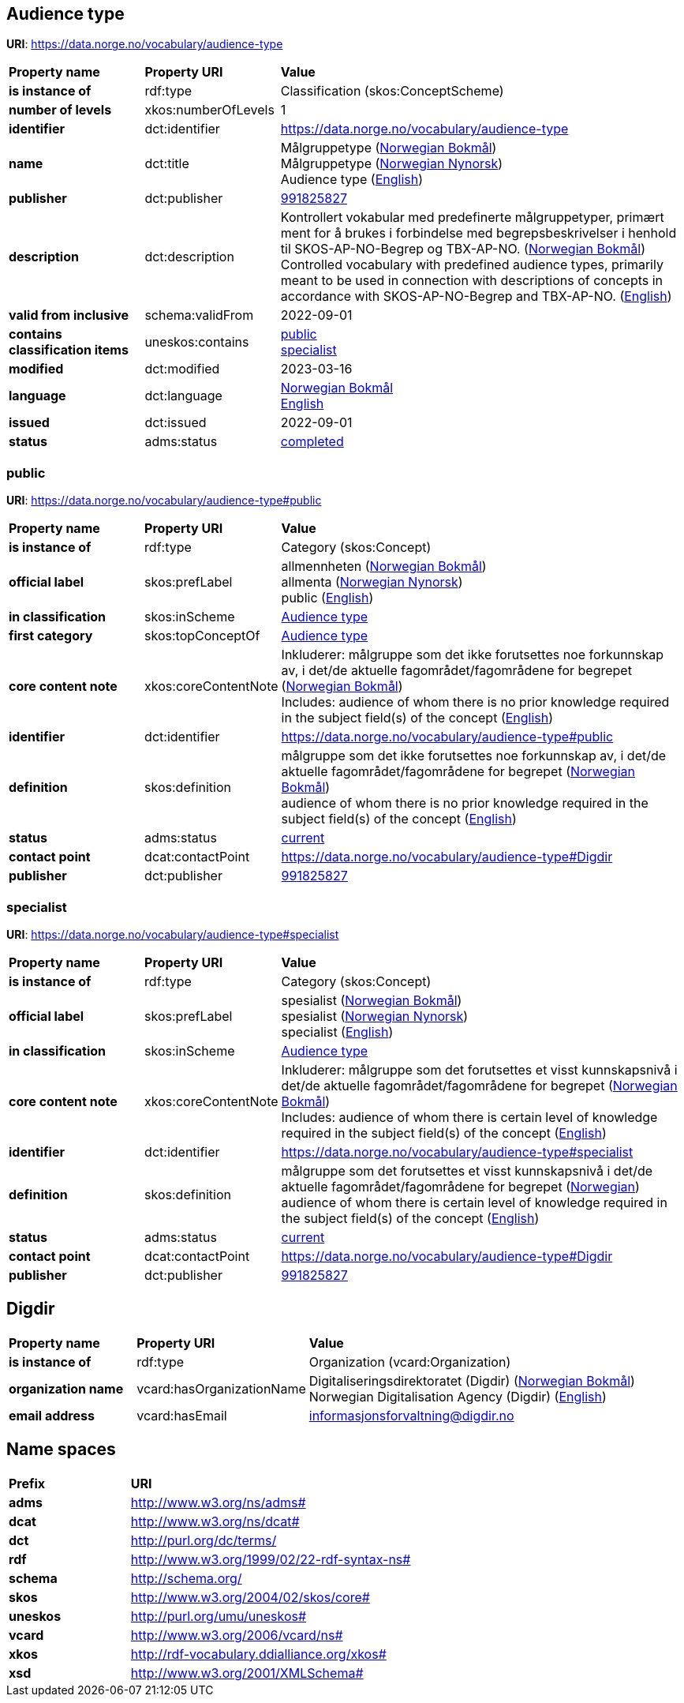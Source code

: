 // Asciidoc file auto-generated by "(Digdir) Excel2Turtle/Html v.3"

== Audience type

*URI*: https://data.norge.no/vocabulary/audience-type

[cols="20s,20d,60d"]
|===
| Property name | *Property URI* | *Value*
| is instance of | rdf:type | Classification (skos:ConceptScheme)
| number of levels | xkos:numberOfLevels |  1
| identifier | dct:identifier | https://data.norge.no/vocabulary/audience-type
| name | dct:title |  Målgruppetype (http://publications.europa.eu/resource/authority/language/NOB[Norwegian Bokmål]) + 
 Målgruppetype (http://publications.europa.eu/resource/authority/language/NNO[Norwegian Nynorsk]) + 
 Audience type (http://publications.europa.eu/resource/authority/language/ENG[English])
| publisher | dct:publisher | https://organization-catalog.fellesdatakatalog.digdir.no/organizations/991825827[991825827]
| description | dct:description |  Kontrollert vokabular med predefinerte målgruppetyper, primært ment for å brukes i forbindelse med begrepsbeskrivelser  i henhold til SKOS-AP-NO-Begrep og TBX-AP-NO. (http://publications.europa.eu/resource/authority/language/NOB[Norwegian Bokmål]) + 
 Controlled vocabulary with predefined audience types, primarily meant to be used in connection with descriptions of concepts in accordance with SKOS-AP-NO-Begrep and TBX-AP-NO. (http://publications.europa.eu/resource/authority/language/ENG[English])
| valid from inclusive | schema:validFrom |  2022-09-01
| contains classification items | uneskos:contains | https://data.norge.no/vocabulary/audience-type#public[public] + 
https://data.norge.no/vocabulary/audience-type#specialist[specialist]
| modified | dct:modified |  2023-03-16
| language | dct:language | http://publications.europa.eu/resource/authority/language/NOB[Norwegian Bokmål] + 
http://publications.europa.eu/resource/authority/language/ENG[English]
| issued | dct:issued |  2022-09-01
| status | adms:status | http://publications.europa.eu/resource/authority/dataset-status/COMPLETED[completed]
|===

=== public [[public]]

*URI*: https://data.norge.no/vocabulary/audience-type#public

[cols="20s,20d,60d"]
|===
| Property name | *Property URI* | *Value*
| is instance of | rdf:type | Category (skos:Concept)
| official label | skos:prefLabel |  allmennheten (http://publications.europa.eu/resource/authority/language/NOB[Norwegian Bokmål]) + 
 allmenta (http://publications.europa.eu/resource/authority/language/NNO[Norwegian Nynorsk]) + 
 public (http://publications.europa.eu/resource/authority/language/ENG[English])
| in classification | skos:inScheme | https://data.norge.no/vocabulary/audience-type[Audience type]
| first category | skos:topConceptOf | https://data.norge.no/vocabulary/audience-type[Audience type]
| core content note | xkos:coreContentNote |  Inkluderer: målgruppe som det ikke forutsettes noe forkunnskap av, i det/de aktuelle fagområdet/fagområdene for begrepet (http://publications.europa.eu/resource/authority/language/NOB[Norwegian Bokmål]) + 
 Includes: audience of whom there is no prior knowledge required in the subject field(s) of the concept (http://publications.europa.eu/resource/authority/language/ENG[English])
| identifier | dct:identifier | https://data.norge.no/vocabulary/audience-type#public
| definition | skos:definition |  målgruppe som det ikke forutsettes noe forkunnskap av, i det/de aktuelle fagområdet/fagområdene for begrepet (http://publications.europa.eu/resource/authority/language/NOB[Norwegian Bokmål]) + 
 audience of whom there is no prior knowledge required in the subject field(s) of the concept (http://publications.europa.eu/resource/authority/language/ENG[English])
| status | adms:status | http://publications.europa.eu/resource/authority/concept-status/CURRENT[current]
| contact point | dcat:contactPoint | https://data.norge.no/vocabulary/audience-type#Digdir
| publisher | dct:publisher | https://organization-catalog.fellesdatakatalog.digdir.no/organizations/991825827[991825827]
|===

=== specialist [[specialist]]

*URI*: https://data.norge.no/vocabulary/audience-type#specialist

[cols="20s,20d,60d"]
|===
| Property name | *Property URI* | *Value*
| is instance of | rdf:type | Category (skos:Concept)
| official label | skos:prefLabel |  spesialist (http://publications.europa.eu/resource/authority/language/NOB[Norwegian Bokmål]) + 
 spesialist (http://publications.europa.eu/resource/authority/language/NNO[Norwegian Nynorsk]) + 
 specialist (http://publications.europa.eu/resource/authority/language/ENG[English])
| in classification | skos:inScheme | https://data.norge.no/vocabulary/audience-type[Audience type]
| core content note | xkos:coreContentNote |  Inkluderer: målgruppe som det forutsettes et visst kunnskapsnivå i det/de aktuelle fagområdet/fagområdene for begrepet (http://publications.europa.eu/resource/authority/language/NOB[Norwegian Bokmål]) + 
 Includes: audience of whom there is certain level of knowledge required in the subject field(s) of the concept (http://publications.europa.eu/resource/authority/language/ENG[English])
| identifier | dct:identifier | https://data.norge.no/vocabulary/audience-type#specialist
| definition | skos:definition |  målgruppe som det forutsettes et visst kunnskapsnivå i det/de aktuelle fagområdet/fagområdene for begrepet (http://publications.europa.eu/resource/authority/language/NOR[Norwegian]) + 
 audience of whom there is certain level of knowledge required in the subject field(s) of the concept (http://publications.europa.eu/resource/authority/language/ENG[English])
| status | adms:status | http://publications.europa.eu/resource/authority/concept-status/CURRENT[current]
| contact point | dcat:contactPoint | https://data.norge.no/vocabulary/audience-type#Digdir
| publisher | dct:publisher | https://organization-catalog.fellesdatakatalog.digdir.no/organizations/991825827[991825827]
|===

== Digdir [[Digdir]]

[cols="20s,20d,60d"]
|===
| Property name | *Property URI* | *Value*
| is instance of | rdf:type | Organization (vcard:Organization)
| organization name | vcard:hasOrganizationName |  Digitaliseringsdirektoratet (Digdir) (http://publications.europa.eu/resource/authority/language/NOB[Norwegian Bokmål]) + 
 Norwegian Digitalisation Agency (Digdir) (http://publications.europa.eu/resource/authority/language/ENG[English])
| email address | vcard:hasEmail |  informasjonsforvaltning@digdir.no
|===

== Name spaces [[Namespace]]

[cols="30s,70d"]
|===
| Prefix | *URI*
| adms | http://www.w3.org/ns/adms#
| dcat | http://www.w3.org/ns/dcat#
| dct | http://purl.org/dc/terms/
| rdf | http://www.w3.org/1999/02/22-rdf-syntax-ns#
| schema | http://schema.org/
| skos | http://www.w3.org/2004/02/skos/core#
| uneskos | http://purl.org/umu/uneskos#
| vcard | http://www.w3.org/2006/vcard/ns#
| xkos | http://rdf-vocabulary.ddialliance.org/xkos#
| xsd | http://www.w3.org/2001/XMLSchema#
|===

// End of the file, 2024-08-12 19:00:59
